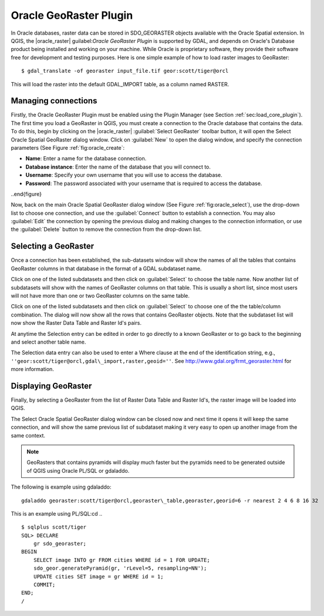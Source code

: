 .. _`oracleraster`:

Oracle GeoRaster Plugin
===============================================


.. % when the revision of a section has been finalized, 
.. % comment out the following line:
.. % \updatedisclaimer

In Oracle databases, raster data can be stored in SDO_GEORASTER objects 
available with the Oracle Spatial extension. In QGIS, the |oracle_raster|
guilabel:`Oracle GeoRaster Plugin` is supported by GDAL, and depends on 
Oracle's Database product being installed and working on your machine. While 
Oracle is proprietary software, they provide their software free for development 
and testing purposes. Here is one simple example of how to load raster images 
to GeoRaster::

$ gdal_translate -of georaster input_file.tif geor:scott/tiger@orcl

This will load the raster into the default GDAL\_IMPORT table, as a column named RASTER.

Managing connections
********************

Firstly, the Oracle GeoRaster Plugin must be enabled using the Plugin Manager 
(see Section :ref:`sec:load_core_plugin`). The first time you load a GeoRaster 
in QGIS, you must create a connection to the Oracle database that contains the 
data. To do this, begin by clicking on the |oracle_raster| 
:guilabel:`Select GeoRaster` toolbar button, it will open the Select Oracle 
Spatial GeoRaster dialog window. Click on :guilabel:`New` to open the dialog 
window, and specify the connection parameters (See Figure 
:ref:`fig:oracle_create`:

.. [label=--]
* **Name**: Enter a name for the database connection.
* **Database instance**: Enter the name of the database that you will connect to.
* **Username**: Specify your own username that you will use to access the 
  database.
* **Password**: The password associated with your username that is required to 
  access the database.

.. \begin{figure}[ht]
..   \centering
..   \includegraphics[clip=true, width=9cm]{oracle_create_dialog}   
..   \caption{Create Oracle connection dialog \nixcaption}\label{fig:oracle_create}
..\end{figure}

Now, back on the main Oracle Spatial GeoRaster dialog window (See Figure 
:ref:`fig:oracle_select`), use the drop-down list to choose one connection, and 
use the :guilabel:`Connect` button to establish a connection. You may also 
:guilabel:`Edit` the connection by opening the previous dialog and making 
changes to the connection information, or use the :guilabel:`Delete` button to 
remove the connection from the drop-down list.

Selecting a GeoRaster
*********************

Once a connection has been established, the sub-datasets window will show the 
names of all the tables that contains GeoRaster columns in that database in the 
format of a GDAL subdataset name.

Click on one of the listed subdatasets and then click on :guilabel:`Select` to 
choose the table name. Now another list of subdatasets will show with the names 
of GeoRaster columns on that table. This is usually a short list, since most 
users will not have more than one or two GeoRaster columns on the same table.

Click on one of the listed subdatasets and then click on :guilabel:`Select` to 
choose one of the the table/column combination. The dialog will now show all 
the rows that contains GeoRaster objects. Note that the subdataset list will 
now show the Raster Data Table and Raster Id's pairs.

At anytime the Selection entry can be edited in order to go directly to a known 
GeoRaster or to go back to the beginning and select another table name.

.. \begin{figure}[ht]
..   \centering
..   \includegraphics[clip=true, width=9cm]{oracle_select_dialog}   
..   \caption{Select Oracle GeoRaster dialog \nixcaption}\label{fig:oracle_select}
.. \end{figure}

The Selection data entry can also be used to enter a Where clause at the end of 
the identification string, e.g., 
``''geor:scott/tiger@orcl,gdal\_import,raster,geoid=''``. 
See http://www.gdal.org/frmt_georaster.html for more information.

Displaying GeoRaster
********************

Finally, by selecting a GeoRaster from the list of Raster Data Table and Raster 
Id's, the raster image will be loaded into QGIS.

The Select Oracle Spatial GeoRaster dialog window can be closed now and next 
time it opens it will keep the same connection, and will show the same previous 
list of subdataset making it very easy to open up another image from the same 
context.

.. note::
   GeoRasters that contains pyramids will display much faster but the pyramids 
   need to be generated outside of QGIS using Oracle PL/SQL or gdaladdo.

The following is example using gdaladdo:
::
 gdaladdo georaster:scott/tiger@orcl,georaster\_table,georaster,georid=6 -r nearest 2 4 6 8 16 32

This is an example using PL/SQL:cd ..
::

 $ sqlplus scott/tiger
 SQL> DECLARE
     gr sdo_georaster;
 BEGIN
     SELECT image INTO gr FROM cities WHERE id = 1 FOR UPDATE;
     sdo_geor.generatePyramid(gr, 'rLevel=5, resampling=NN');
     UPDATE cities SET image = gr WHERE id = 1;
     COMMIT;
 END;
 /


